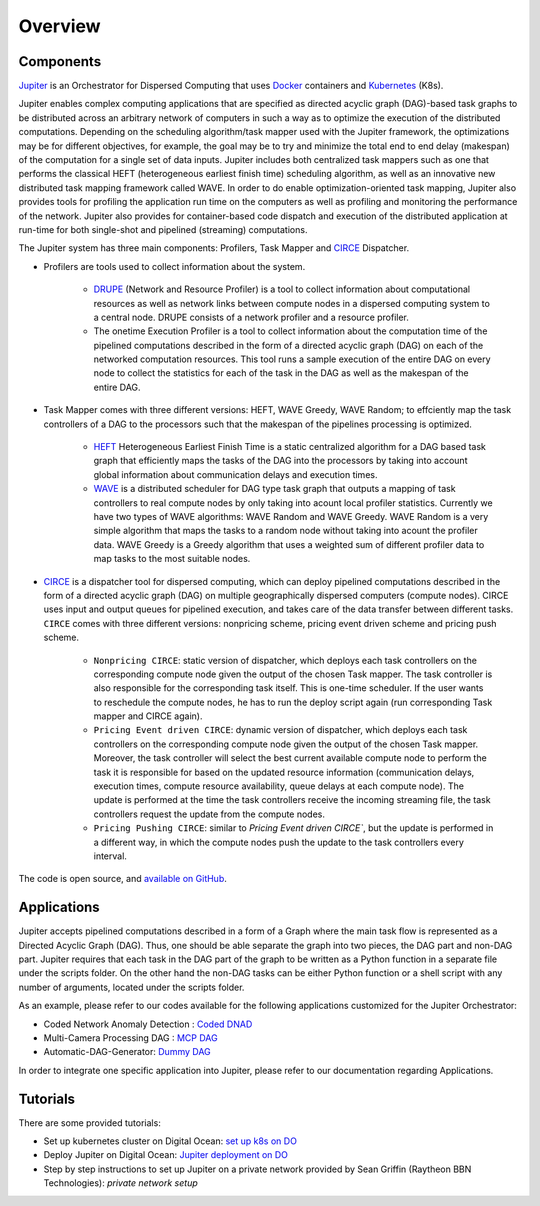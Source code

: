 Overview
********

Components
==========

`Jupiter`_ is an Orchestrator for Dispersed Computing that uses `Docker`_ containers and `Kubernetes`_ (K8s). 

Jupiter enables complex computing applications that are specified as directed acyclic graph (DAG)-based task graphs to be distributed across an arbitrary network of computers in such a way as to optimize the execution of the distributed computations. Depending on the scheduling algorithm/task mapper used with the Jupiter framework, the optimizations may be for different objectives, for example, the goal may be to try and minimize the total end to end delay (makespan) of the computation for a single set of data inputs. Jupiter includes both centralized task mappers such as one that performs the classical HEFT (heterogeneous earliest finish time) scheduling algorithm, as well as an innovative new distributed task mapping framework called WAVE. In order to do enable optimization-oriented task mapping, Jupiter also provides tools for profiling the application run time on the computers as well as profiling and monitoring the performance of the network. Jupiter also provides for container-based code dispatch and execution of the distributed application at run-time for both single-shot and pipelined (streaming) computations.

The Jupiter system has three main components: Profilers, Task Mapper and `CIRCE`_ Dispatcher.

- Profilers are tools used to collect information about the system.

	- `DRUPE`_ (Network and Resource Profiler) is a tool to collect information about computational resources as well as network links between compute nodes in a dispersed computing system to a central node. DRUPE consists of a network profiler and a resource profiler.

	- The onetime Execution Profiler is a tool to collect information about the computation time of the pipelined computations described in the form of a directed acyclic graph (DAG) on each of the networked computation resources. This tool runs a sample execution of the entire DAG on every node to collect the statistics for each of the task in the DAG as well as the makespan of the entire DAG.

-  Task Mapper comes with three different versions: HEFT, WAVE Greedy, WAVE Random; to effciently map the task controllers of a DAG to the processors such that the makespan of the pipelines processing is optimized.
	
	- `HEFT`_ Heterogeneous Earliest Finish Time is a static centralized algorithm for a DAG based task graph that efficiently maps the tasks of the DAG into the processors by taking into account global information about communication delays and execution times.
	- `WAVE`_ is a distributed scheduler for DAG type task graph that outputs a mapping of task controllers to real compute nodes by only taking into acount local profiler statistics. Currently we have two types of WAVE algorithms: WAVE Random and WAVE Greedy. WAVE Random is a very simple algorithm that maps the tasks to a random node without taking into acount the profiler data. WAVE Greedy is a Greedy algorithm that uses a weighted sum of different profiler data to map tasks to the most suitable nodes.

-  `CIRCE`_ is a dispatcher tool for dispersed computing, which can deploy pipelined computations described in the form of a directed acyclic graph (DAG) on multiple geographically dispersed computers (compute nodes). CIRCE uses input and output queues for pipelined execution, and takes care of the data transfer between different tasks. ``CIRCE`` comes with three different versions: nonpricing scheme, pricing event driven scheme and pricing push scheme.

    - ``Nonpricing CIRCE``: static version of dispatcher, which deploys each task controllers on the corresponding compute node given the output of the chosen Task mapper. The task controller is also responsible for the corresponding task itself. This is one-time scheduler. If the user wants to reschedule the compute nodes, he has to run the deploy script again (run corresponding Task mapper and CIRCE again).
    - ``Pricing Event driven CIRCE``: dynamic version of dispatcher, which deploys each task controllers on the corresponding compute node given the output of the chosen Task mapper. Moreover, the task controller will select the best current available compute node to perform the task it is responsible for based on the updated resource information (communication delays, execution times, compute resource availability, queue delays at each compute node). The update is performed at the time the task controllers receive the incoming streaming file, the task controllers request the update from the compute nodes. 
    - ``Pricing Pushing CIRCE``: similar to  `Pricing Event driven CIRCE``, but the update is performed in a different way, in which the compute nodes push the update to the task controllers every interval.


.. _Jupiter: https://github.com/ANRGUSC/Jupiter
.. _Docker: https://docs.docker.com/
.. _Kubernetes: https://kubernetes.io/docs/home/
.. _DRUPE: https://github.com/ANRGUSC/DRUPE
.. _WAVE: https://github.com/ANRGUSC/WAVE
.. _CIRCE: https://github.com/ANRGUSC/CIRCE
.. _HEFT: https://en.wikipedia.org/wiki/Heterogeneous_Earliest_Finish_Time

The code is open source, and `available on GitHub`_.

.. _available on GitHub: https://github.com/ANRGUSC/Jupiter

Applications
============

Jupiter accepts pipelined computations described in a form of a Graph where the main task flow is represented as a Directed
Acyclic Graph (DAG). Thus, one should be able separate the graph into two pieces, the DAG part and non-DAG part. Jupiter
requires that each task in the DAG part of the graph to be written as a Python function in a separate file under the scripts
folder. On the other hand the non-DAG tasks can be either Python function or a shell script with any number of arguments,
located under the scripts folder.

As an example, please refer to our codes available for the following applications customized for the Jupiter Orchestrator:

- Coded Network Anomaly Detection : `Coded DNAD`_ 
- Multi-Camera Processing DAG : `MCP DAG`_
- Automatic-DAG-Generator: `Dummy DAG`_ 

.. _Coded DNAD: https://github.com/ANRGUSC/Coded-DNAD
.. _MCP DAG: https://github.com/ANRGUSC/MCPDAG
.. _Dummy DAG: https://github.com/ANRGUSC/Automatic-DAG-Generator

In order to integrate one specific application into Jupiter, please refer to our documentation regarding Applications. 

Tutorials
==========

There are some provided tutorials:

- Set up kubernetes cluster on Digital Ocean: `set up k8s on DO`_
- Deploy Jupiter on Digital Ocean: `Jupiter deployment on DO`_
- Step by step instructions to set up Jupiter on a private network provided by Sean Griffin (Raytheon BBN Technologies): `private network setup`

.. _set up k8s on DO: https://www.youtube.com/watch?v=A5G0PpVcce0&feature=youtu.be
.. _Jupiter deployment on DO: https://jupiter.readthedocs.io/en/latest/Jdeploy.html
.. _private network setup: images/Jupiter_setup.pdf











